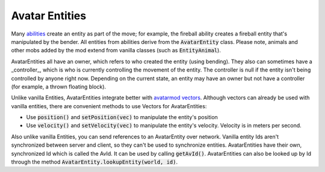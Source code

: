 Avatar Entities
---------------

Many `abilities <ability.html>`_ create an entity as part of the move; for example, the fireball ability creates a fireball entity that's manipulated by the bender. All entities from abilities derive from the :code:`AvatarEntity` class. Please note, animals and other mobs added by the mod extend from vanilla classes (such as :code:`EntityAnimal`).

AvatarEntities all have an owner, which refers to who created the entity (using bending). They also can sometimes have a _controller_, which is who is currently controlling the movement of the entity. The controller is null if the entity isn't being controlled by anyone right now. Depending on the current state, an entity may have an owner but not have a controller (for example, a thrown floating block).

Unlike vanilla Entities, AvatarEntities integrate better with `avatarmod vectors <vector.html>`_. Although vectors can already be used with vanilla entities, there are convenient methods to use Vectors for AvatarEntities:

- Use :code:`position()` and :code:`setPosition(vec)` to manipulate the entity's position
- Use :code:`velocity()` and :code:`setVelocity(vec)` to manipulate the entity's velocity. Velocity is in meters per second.

Also unlike vanilla Entities, you can send references to an AvatarEntity over network. Vanilla entity Ids aren't synchronized between server and client, so they can't be used to synchronize entities. AvatarEntities have their own, synchronized Id which is called the AvId. It can be used by calling :code:`getAvId()`. AvatarEntities can also be looked up by Id through the method :code:`AvatarEntity.lookupEntity(world, id)`.
